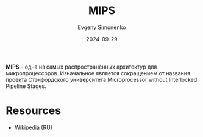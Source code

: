 :PROPERTIES:
:ID:       2d959026-94b9-4769-a939-253cbef1b7a1
:END:
#+TITLE: MIPS
#+AUTHOR: Evgeny Simonenko
#+LANGUAGE: Russian
#+LICENSE: CC BY-SA 4.0
#+DATE: 2024-09-29
#+FILETAGS: :computer-architecture:risc:

*MIPS* -- одна из самых распространённых архитектур для микропроцессоров. Изначальное является сокращением от названия проекта
Стэнфордского университета Microprocessor without Interlocked Pipeline Stages.

* Resources

- [[https://ru.wikipedia.org/wiki/MIPS_(архитектура)][Wikipedia (RU)]]
